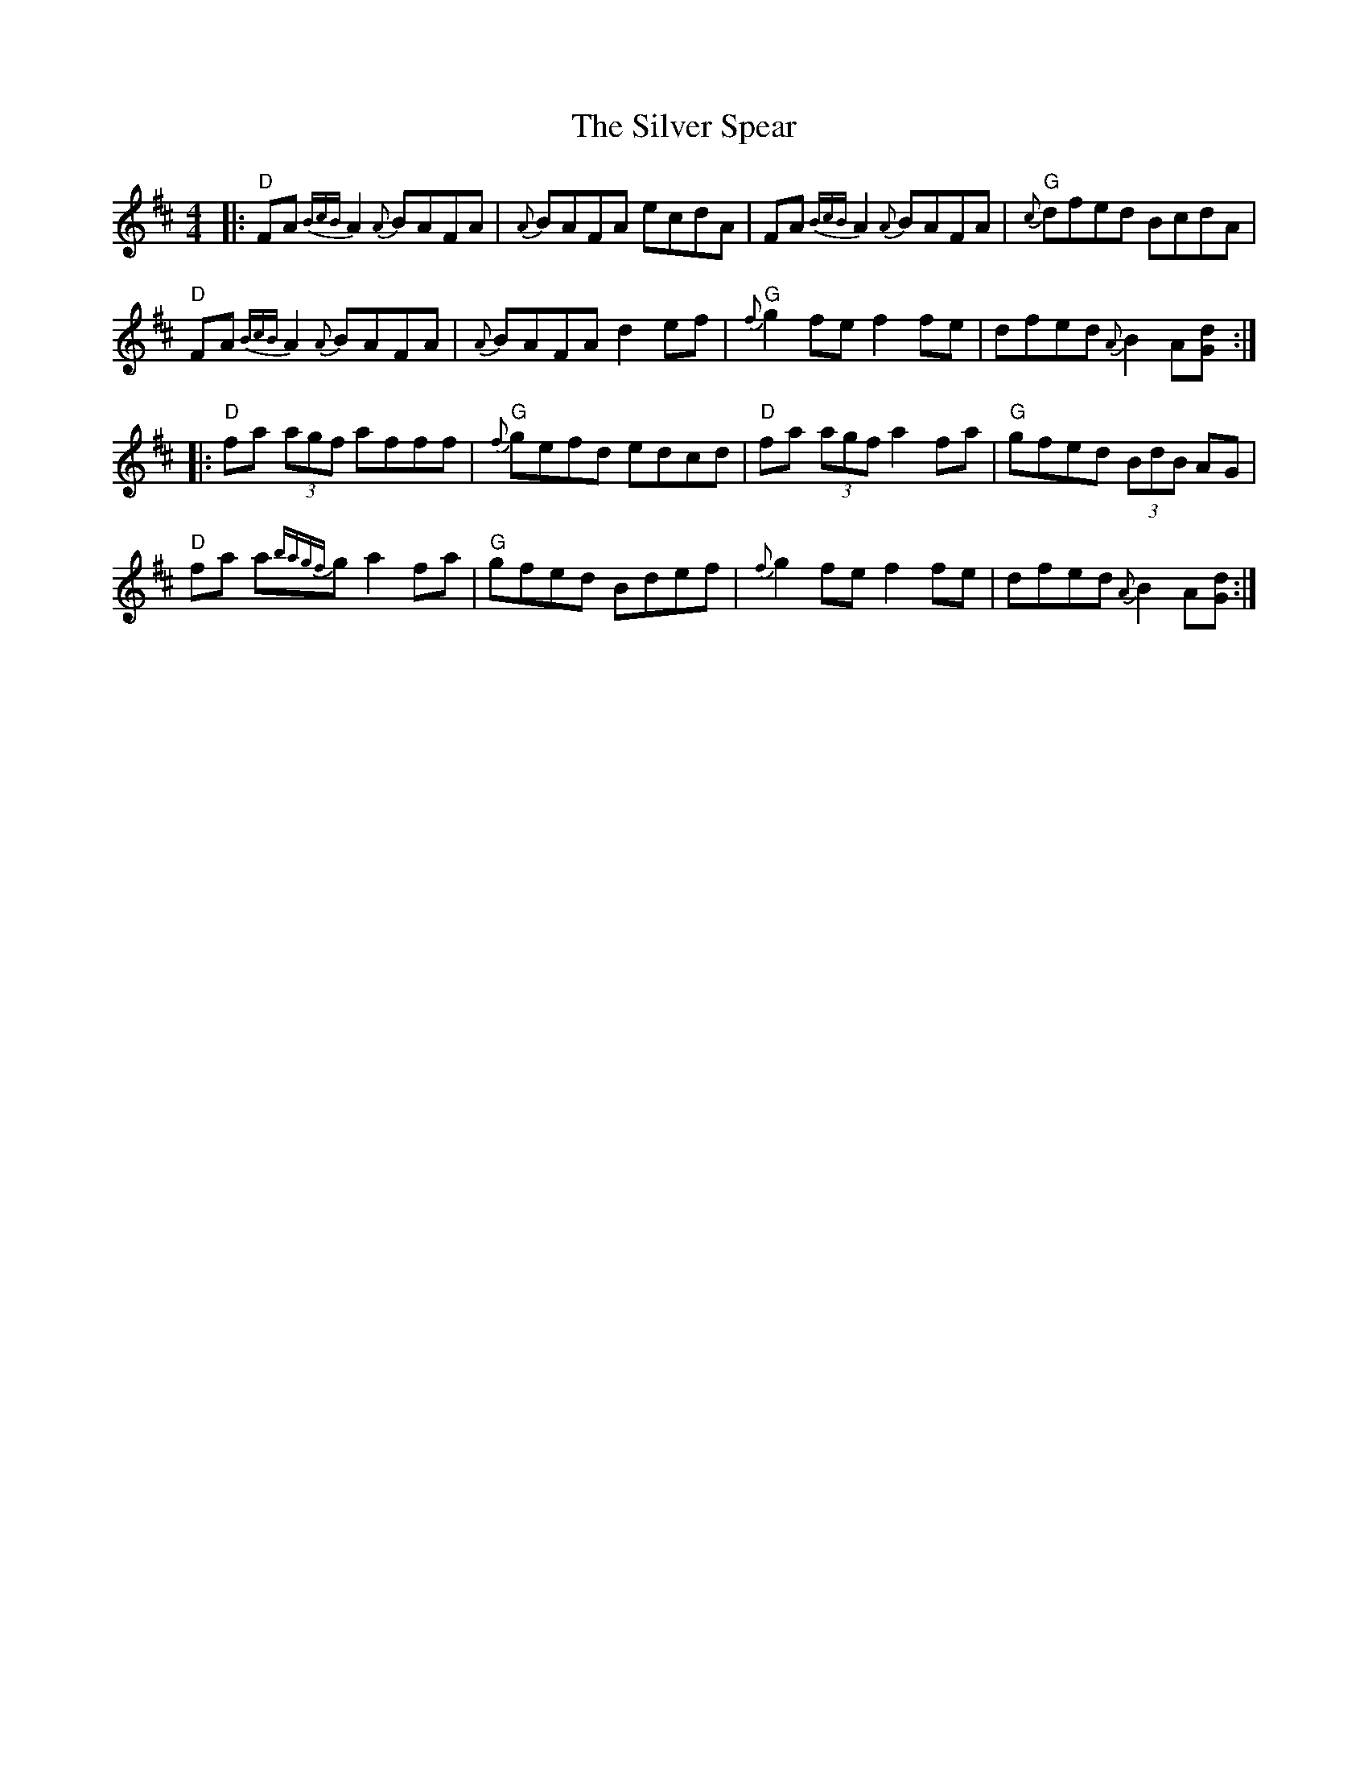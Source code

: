 X: 37061
T: Silver Spear, The
R: reel
M: 4/4
K: Dmajor
|:"D"FA {BcB}A2 {A}BAFA|{A}BAFA ecdA|FA {BcB}A2 {A}BAFA|"G"{c}dfed BcdA|
"D"FA {BcB}A2 {A}BAFA|{A}BAFA d2 ef|"G"{f}g2 fe f2 fe|dfed {A}B2 A[Gd]:|
|:"D"fa (3agf afff|"G"{f}gefd edcd|"D"fa (3agf a2 fa|"G"gfed (3BdB AG|
"D"fa a{bagf}g a2 fa|"G"gfed Bdef|{f}g2 fe f2 fe|dfed {A}B2 A[Gd]:|

